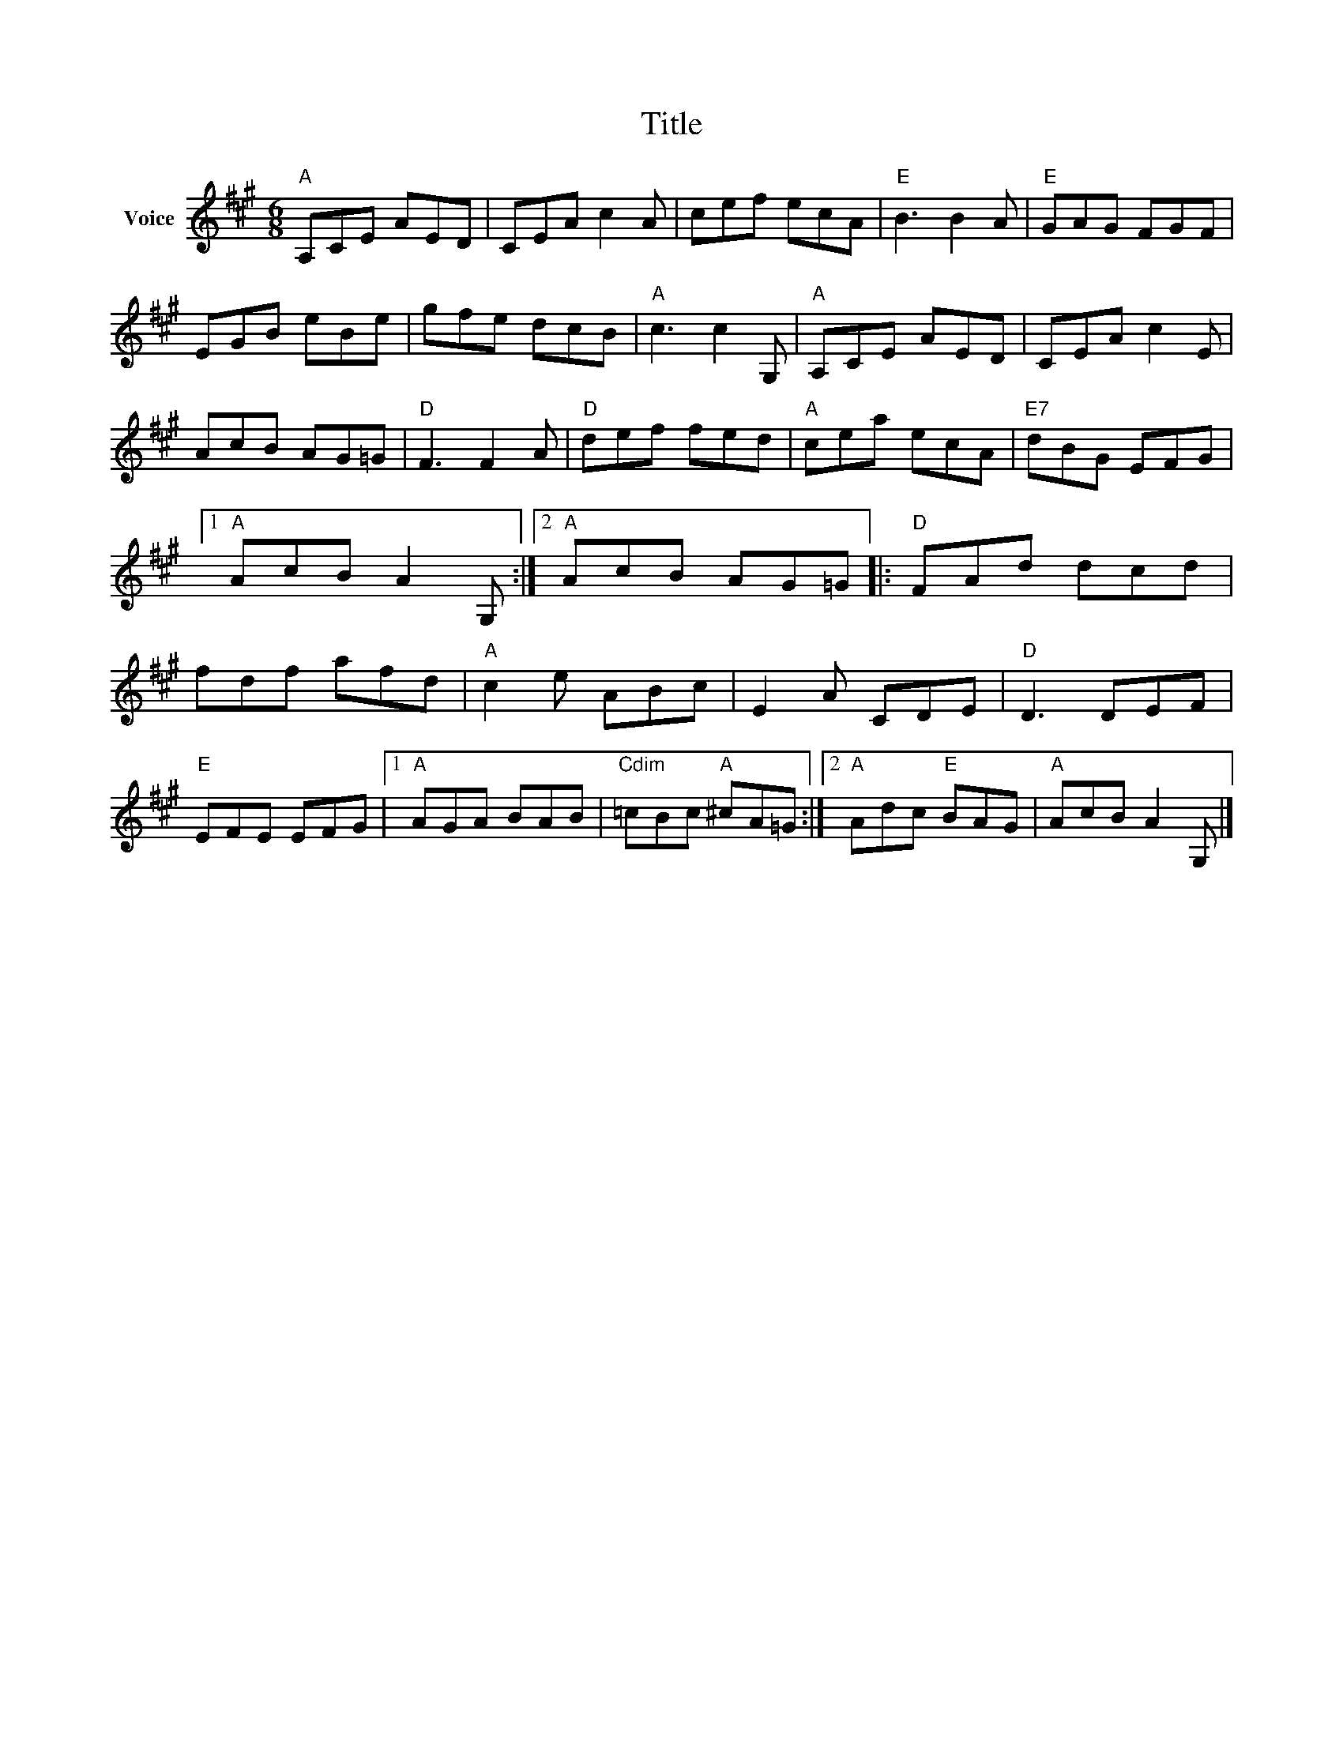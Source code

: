 X:1
T:Title
L:1/8
M:6/8
I:linebreak $
K:A
V:1 treble nm="Voice"
V:1
"A" A,CE AED | CEA c2 A | cef ecA |"E" B3 B2 A |"E" GAG FGF | EGB eBe | gfe dcB |"A" c3 c2 G, | %8
"A" A,CE AED | CEA c2 E | AcB AG=G |"D" F3 F2 A |"D" def fed |"A" cea ecA |"E7" dBG EFG |1 %15
"A" AcB A2 G, :|2"A" AcB AG=G |:"D" FAd dcd | fdf afd |"A" c2 e ABc | E2 A CDE |"D" D3 DEF | %22
"E" EFE EFG |1"A" AGA BAB |"Cdim" =cBc"A" ^cA=G :|2"A" Adc"E" BAG |"A" AcB A2 G, |] %27
